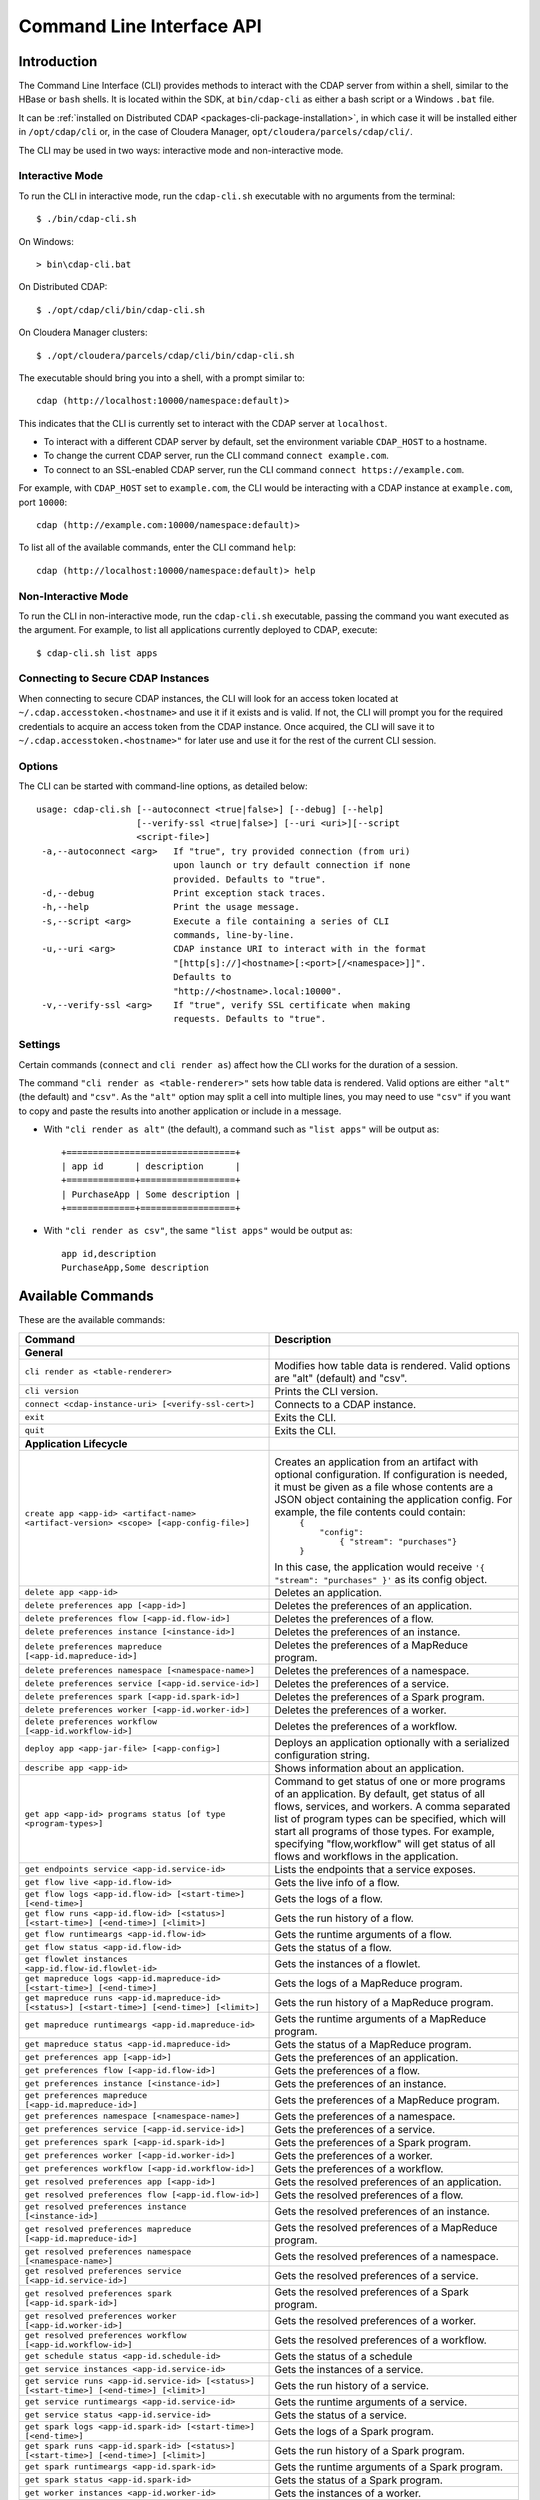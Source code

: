 .. meta::
    :author: Cask Data, Inc.
    :copyright: Copyright © 2014-2016 Cask Data, Inc.

.. _cli:

============================================
Command Line Interface API
============================================

Introduction
============

The Command Line Interface (CLI) provides methods to interact with the CDAP server from within a shell,
similar to the HBase or ``bash`` shells. It is located within the SDK, at ``bin/cdap-cli`` as either a bash
script or a Windows ``.bat`` file.

It can be :ref:`installed on Distributed CDAP <packages-cli-package-installation>`, in
which case it will be installed either in ``/opt/cdap/cli`` or, in the case of Cloudera
Manager, ``opt/cloudera/parcels/cdap/cli/``.

The CLI may be used in two ways: interactive mode and non-interactive mode.

Interactive Mode
----------------

.. highlight:: console

To run the CLI in interactive mode, run the ``cdap-cli.sh`` executable with no arguments from the terminal::

  $ ./bin/cdap-cli.sh

On Windows::

  > bin\cdap-cli.bat
  
On Distributed CDAP::

  $ ./opt/cdap/cli/bin/cdap-cli.sh

On Cloudera Manager clusters::

  $ ./opt/cloudera/parcels/cdap/cli/bin/cdap-cli.sh

The executable should bring you into a shell, with a prompt similar to::

  cdap (http://localhost:10000/namespace:default)>

This indicates that the CLI is currently set to interact with the CDAP server at ``localhost``.

- To interact with a different CDAP server by default, set the environment variable ``CDAP_HOST`` to a hostname.
- To change the current CDAP server, run the CLI command ``connect example.com``.
- To connect to an SSL-enabled CDAP server, run the CLI command ``connect https://example.com``.

For example, with ``CDAP_HOST`` set to ``example.com``, the CLI would be interacting with
a CDAP instance at ``example.com``, port ``10000``::

  cdap (http://example.com:10000/namespace:default)>

To list all of the available commands, enter the CLI command ``help``::

  cdap (http://localhost:10000/namespace:default)> help

Non-Interactive Mode
--------------------

To run the CLI in non-interactive mode, run the ``cdap-cli.sh`` executable, passing the command you want executed
as the argument. For example, to list all applications currently deployed to CDAP, execute::

  $ cdap-cli.sh list apps

Connecting to Secure CDAP Instances
-----------------------------------

When connecting to secure CDAP instances, the CLI will look for an access token located at
``~/.cdap.accesstoken.<hostname>`` and use it if it exists and is valid. If not, the CLI will prompt
you for the required credentials to acquire an access token from the CDAP instance. Once acquired,
the CLI will save it to ``~/.cdap.accesstoken.<hostname>"`` for later use and use it for the rest of
the current CLI session.

Options
-------

The CLI can be started with command-line options, as detailed below::

  usage: cdap-cli.sh [--autoconnect <true|false>] [--debug] [--help]
                     [--verify-ssl <true|false>] [--uri <uri>][--script
                     <script-file>]
   -a,--autoconnect <arg>   If "true", try provided connection (from uri)
                            upon launch or try default connection if none
                            provided. Defaults to "true".
   -d,--debug               Print exception stack traces.
   -h,--help                Print the usage message.
   -s,--script <arg>        Execute a file containing a series of CLI
                            commands, line-by-line.
   -u,--uri <arg>           CDAP instance URI to interact with in the format
                            "[http[s]://]<hostname>[:<port>[/<namespace>]]".
                            Defaults to
                            "http://<hostname>.local:10000".
   -v,--verify-ssl <arg>    If "true", verify SSL certificate when making
                            requests. Defaults to "true".

Settings
--------

Certain commands (``connect`` and ``cli render as``) affect how the CLI works for the duration of a session.

The command ``"cli render as <table-renderer>"`` sets how table data is rendered. Valid options are
either ``"alt"`` (the default) and ``"csv"``. As the ``"alt"`` option may split a cell into multiple
lines, you may need to use ``"csv"`` if you want to copy and paste the results into another
application or include in a message.

- With ``"cli render as alt"`` (the default), a command such as ``"list apps"`` will be output as::

    +================================+
    | app id      | description      |
    +=============+==================+
    | PurchaseApp | Some description |
    +=============+==================+

- With ``"cli render as csv"``, the same ``"list apps"`` would be output as::

    app id,description
    PurchaseApp,Some description

.. _cli-available-commands:

Available Commands
==================

These are the available commands:

.. csv-table::
   :header: Command,Description
   :widths: 50, 50

   **General**
   ``cli render as <table-renderer>``,"Modifies how table data is rendered. Valid options are ""alt"" (default) and ""csv""."
   ``cli version``,"Prints the CLI version."
   ``connect <cdap-instance-uri> [<verify-ssl-cert>]``,"Connects to a CDAP instance."
   ``exit``,"Exits the CLI."
   ``quit``,"Exits the CLI."
   **Application Lifecycle**
   ``create app <app-id> <artifact-name> <artifact-version> <scope> [<app-config-file>]``,"Creates an application from an artifact with optional configuration. If configuration is needed, it must be given as a file whose contents are a JSON object containing the application config. For example, the file contents could contain:
    | ``{``
    |   ``""config"":``
    |     ``{ ""stream"": ""purchases""}``
    | ``}``

   In this case, the application would receive ``'{ ""stream"": ""purchases"" }'`` as its config object."    
   ``delete app <app-id>``,"Deletes an application."
   ``delete preferences app [<app-id>]``,"Deletes the preferences of an application."
   ``delete preferences flow [<app-id.flow-id>]``,"Deletes the preferences of a flow."
   ``delete preferences instance [<instance-id>]``,"Deletes the preferences of an instance."
   ``delete preferences mapreduce [<app-id.mapreduce-id>]``,"Deletes the preferences of a MapReduce program."
   ``delete preferences namespace [<namespace-name>]``,"Deletes the preferences of a namespace."
   ``delete preferences service [<app-id.service-id>]``,"Deletes the preferences of a service."
   ``delete preferences spark [<app-id.spark-id>]``,"Deletes the preferences of a Spark program."
   ``delete preferences worker [<app-id.worker-id>]``,"Deletes the preferences of a worker."
   ``delete preferences workflow [<app-id.workflow-id>]``,"Deletes the preferences of a workflow."
   ``deploy app <app-jar-file> [<app-config>]``,"Deploys an application optionally with a serialized configuration string."
   ``describe app <app-id>``,"Shows information about an application."
   ``get app <app-id> programs status [of type <program-types>]``,"Command to get status of one or more programs of an application. By default, get status of all flows, services, and workers. A comma separated list of program types can be specified, which will start all programs of those types. For example, specifying ""flow,workflow"" will get status of all flows and workflows in the application."
   ``get endpoints service <app-id.service-id>``,"Lists the endpoints that a service exposes."
   ``get flow live <app-id.flow-id>``,"Gets the live info of a flow."
   ``get flow logs <app-id.flow-id> [<start-time>] [<end-time>]``,"Gets the logs of a flow."
   ``get flow runs <app-id.flow-id> [<status>] [<start-time>] [<end-time>] [<limit>]``,"Gets the run history of a flow."
   ``get flow runtimeargs <app-id.flow-id>``,"Gets the runtime arguments of a flow."
   ``get flow status <app-id.flow-id>``,"Gets the status of a flow."
   ``get flowlet instances <app-id.flow-id.flowlet-id>``,"Gets the instances of a flowlet."
   ``get mapreduce logs <app-id.mapreduce-id> [<start-time>] [<end-time>]``,"Gets the logs of a MapReduce program."
   ``get mapreduce runs <app-id.mapreduce-id> [<status>] [<start-time>] [<end-time>] [<limit>]``,"Gets the run history of a MapReduce program."
   ``get mapreduce runtimeargs <app-id.mapreduce-id>``,"Gets the runtime arguments of a MapReduce program."
   ``get mapreduce status <app-id.mapreduce-id>``,"Gets the status of a MapReduce program."
   ``get preferences app [<app-id>]``,"Gets the preferences of an application."
   ``get preferences flow [<app-id.flow-id>]``,"Gets the preferences of a flow."
   ``get preferences instance [<instance-id>]``,"Gets the preferences of an instance."
   ``get preferences mapreduce [<app-id.mapreduce-id>]``,"Gets the preferences of a MapReduce program."
   ``get preferences namespace [<namespace-name>]``,"Gets the preferences of a namespace."
   ``get preferences service [<app-id.service-id>]``,"Gets the preferences of a service."
   ``get preferences spark [<app-id.spark-id>]``,"Gets the preferences of a Spark program."
   ``get preferences worker [<app-id.worker-id>]``,"Gets the preferences of a worker."
   ``get preferences workflow [<app-id.workflow-id>]``,"Gets the preferences of a workflow."
   ``get resolved preferences app [<app-id>]``,"Gets the resolved preferences of an application."
   ``get resolved preferences flow [<app-id.flow-id>]``,"Gets the resolved preferences of a flow."
   ``get resolved preferences instance [<instance-id>]``,"Gets the resolved preferences of an instance."
   ``get resolved preferences mapreduce [<app-id.mapreduce-id>]``,"Gets the resolved preferences of a MapReduce program."
   ``get resolved preferences namespace [<namespace-name>]``,"Gets the resolved preferences of a namespace."
   ``get resolved preferences service [<app-id.service-id>]``,"Gets the resolved preferences of a service."
   ``get resolved preferences spark [<app-id.spark-id>]``,"Gets the resolved preferences of a Spark program."
   ``get resolved preferences worker [<app-id.worker-id>]``,"Gets the resolved preferences of a worker."
   ``get resolved preferences workflow [<app-id.workflow-id>]``,"Gets the resolved preferences of a workflow."
   ``get schedule status <app-id.schedule-id>``,"Gets the status of a schedule"
   ``get service instances <app-id.service-id>``,"Gets the instances of a service."
   ``get service runs <app-id.service-id> [<status>] [<start-time>] [<end-time>] [<limit>]``,"Gets the run history of a service."
   ``get service runtimeargs <app-id.service-id>``,"Gets the runtime arguments of a service."
   ``get service status <app-id.service-id>``,"Gets the status of a service."
   ``get spark logs <app-id.spark-id> [<start-time>] [<end-time>]``,"Gets the logs of a Spark program."
   ``get spark runs <app-id.spark-id> [<status>] [<start-time>] [<end-time>] [<limit>]``,"Gets the run history of a Spark program."
   ``get spark runtimeargs <app-id.spark-id>``,"Gets the runtime arguments of a Spark program."
   ``get spark status <app-id.spark-id>``,"Gets the status of a Spark program."
   ``get worker instances <app-id.worker-id>``,"Gets the instances of a worker."
   ``get worker live <app-id.worker-id>``,"Gets the live info of a worker."
   ``get worker logs <app-id.worker-id> [<start-time>] [<end-time>]``,"Gets the logs of a worker."
   ``get worker runs <app-id.worker-id> [<status>] [<start-time>] [<end-time>] [<limit>]``,"Gets the run history of a worker."
   ``get worker runtimeargs <app-id.worker-id>``,"Gets the runtime arguments of a worker."
   ``get worker status <app-id.worker-id>``,"Gets the status of a worker."
   ``get workflow current <app-id.workflow-id> <runid>``,"Gets the currently running nodes of a workflow for a given run id."
   ``get workflow logs <app-id.workflow-id> [<start-time>] [<end-time>]``,"Gets the logs of a workflow."
   ``get workflow runs <app-id.workflow-id> [<status>] [<start-time>] [<end-time>] [<limit>]``,"Gets the run history of a workflow."
   ``get workflow runtimeargs <app-id.workflow-id>``,"Gets the runtime arguments of a workflow."
   ``get workflow schedules <app-id.workflow-id>``,"Resumes a schedule"
   ``get workflow status <app-id.workflow-id>``,"Gets the status of a workflow."
   ``get workflow token <app-id.workflow-id> <runid> [at node <workflow-node>] [scope <workflow-token-scope>] [key <workflow-token-key>]``,"Gets the workflow token of a workflow for a given run id."
   ``list apps [<artifact-name>] [<artifact-version>]``,"Lists all applications, optionally filtered by artifact name and version."
   ``list flows``,"Lists all flows."
   ``list mapreduce``,"Lists all MapReduce programs."
   ``list programs``,"Lists all programs."
   ``list services``,"Lists all services."
   ``list spark``,"Lists all Spark programs."
   ``list workers``,"Lists all workers."
   ``list workflows``,"Lists all workflows."
   ``load preferences app <local-file-path> <content-type> <app-id>``,"Sets preferences of an application from a local config file (supported formats = JSON)."
   ``load preferences flow <local-file-path> <content-type> <app-id.flow-id>``,"Sets preferences of a flow from a local config file (supported formats = JSON)."
   ``load preferences instance <local-file-path> <content-type>``,"Sets preferences of an instance from a local config file (supported formats = JSON)."
   ``load preferences mapreduce <local-file-path> <content-type> <app-id.mapreduce-id>``,"Sets preferences of a MapReduce program from a local config file (supported formats = JSON)."
   ``load preferences namespace <local-file-path> <content-type>``,"Sets preferences of a namespace from a local config file (supported formats = JSON)."
   ``load preferences service <local-file-path> <content-type> <app-id.service-id>``,"Sets preferences of a service from a local config file (supported formats = JSON)."
   ``load preferences spark <local-file-path> <content-type> <app-id.spark-id>``,"Sets preferences of a Spark program from a local config file (supported formats = JSON)."
   ``load preferences worker <local-file-path> <content-type> <app-id.worker-id>``,"Sets preferences of a worker from a local config file (supported formats = JSON)."
   ``load preferences workflow <local-file-path> <content-type> <app-id.workflow-id>``,"Sets preferences of a workflow from a local config file (supported formats = JSON)."
   ``restart app <app-id> programs [of type <program-types>]``,"Command to restart one or more programs of an application. By default, restart all flows, services, and workers. A comma separated list of program types can be specified, which will start all programs of those types. For example, specifying ""flow,workflow"" will restart all flows and workflows in the application."
   ``resume schedule <app-id.schedule-id>``,"Resumes a schedule"
   ``set flow runtimeargs <app-id.flow-id> <runtime-args>``,"Sets the runtime arguments of a flow. <runtime-args> is specified in the format ""key1=a key2=b""."
   ``set flowlet instances <app-id.flow-id.flowlet-id> <num-instances>``,"Sets the instances of a flowlet."
   ``set mapreduce runtimeargs <app-id.mapreduce-id> <runtime-args>``,"Sets the runtime arguments of a MapReduce program. <runtime-args> is specified in the format ""key1=a key2=b""."
   ``set preferences app <runtime-args> <app-id>``,"Sets the preferences of an application. <runtime-args> is specified in the format ""key1=v1 key2=v2""."
   ``set preferences flow <runtime-args> <app-id.flow-id>``,"Sets the preferences of a flow. <runtime-args> is specified in the format ""key1=v1 key2=v2""."
   ``set preferences instance <runtime-args>``,"Sets the preferences of an instance. <runtime-args> is specified in the format ""key1=v1 key2=v2""."
   ``set preferences mapreduce <runtime-args> <app-id.mapreduce-id>``,"Sets the preferences of a MapReduce program. <runtime-args> is specified in the format ""key1=v1 key2=v2""."
   ``set preferences namespace <runtime-args>``,"Sets the preferences of a namespace. <runtime-args> is specified in the format ""key1=v1 key2=v2""."
   ``set preferences service <runtime-args> <app-id.service-id>``,"Sets the preferences of a service. <runtime-args> is specified in the format ""key1=v1 key2=v2""."
   ``set preferences spark <runtime-args> <app-id.spark-id>``,"Sets the preferences of a Spark program. <runtime-args> is specified in the format ""key1=v1 key2=v2""."
   ``set preferences worker <runtime-args> <app-id.worker-id>``,"Sets the preferences of a worker. <runtime-args> is specified in the format ""key1=v1 key2=v2""."
   ``set preferences workflow <runtime-args> <app-id.workflow-id>``,"Sets the preferences of a workflow. <runtime-args> is specified in the format ""key1=v1 key2=v2""."
   ``set service instances <app-id.service-id> <num-instances>``,"Sets the instances of a service."
   ``set service runtimeargs <app-id.service-id> <runtime-args>``,"Sets the runtime arguments of a service. <runtime-args> is specified in the format ""key1=a key2=b""."
   ``set spark runtimeargs <app-id.spark-id> <runtime-args>``,"Sets the runtime arguments of a Spark program. <runtime-args> is specified in the format ""key1=a key2=b""."
   ``set worker instances <app-id.worker-id> <num-instances>``,"Sets the instances of a worker."
   ``set worker runtimeargs <app-id.worker-id> <runtime-args>``,"Sets the runtime arguments of a worker. <runtime-args> is specified in the format ""key1=a key2=b""."
   ``set workflow runtimeargs <app-id.workflow-id> <runtime-args>``,"Sets the runtime arguments of a workflow. <runtime-args> is specified in the format ""key1=a key2=b""."
   ``start app <app-id> programs [of type <program-types>]``,"Command to start one or more programs of an application. By default, start all flows, services, and workers. A comma separated list of program types can be specified, which will start all programs of those types. For example, specifying ""flow,workflow"" will start all flows and workflows in the application."
   ``start flow <app-id.flow-id> [<runtime-args>]``,"Starts a flow. <runtime-args> is specified in the format ""key1=a key2=b""."
   ``start mapreduce <app-id.mapreduce-id> [<runtime-args>]``,"Starts a MapReduce program. <runtime-args> is specified in the format ""key1=a key2=b""."
   ``start service <app-id.service-id> [<runtime-args>]``,"Starts a service. <runtime-args> is specified in the format ""key1=a key2=b""."
   ``start spark <app-id.spark-id> [<runtime-args>]``,"Starts a Spark program. <runtime-args> is specified in the format ""key1=a key2=b""."
   ``start worker <app-id.worker-id> [<runtime-args>]``,"Starts a worker. <runtime-args> is specified in the format ""key1=a key2=b""."
   ``start workflow <app-id.workflow-id> [<runtime-args>]``,"Starts a workflow. <runtime-args> is specified in the format ""key1=a key2=b""."
   ``start-debug flow <app-id.flow-id> [<runtime-args>]``,"Starts a flow in debug mode. <runtime-args> is specified in the format ""key1=a key2=b""."
   ``start-debug mapreduce <app-id.mapreduce-id> [<runtime-args>]``,"Starts a MapReduce program in debug mode. <runtime-args> is specified in the format ""key1=a key2=b""."
   ``start-debug service <app-id.service-id> [<runtime-args>]``,"Starts a service in debug mode. <runtime-args> is specified in the format ""key1=a key2=b""."
   ``start-debug spark <app-id.spark-id> [<runtime-args>]``,"Starts a Spark program in debug mode. <runtime-args> is specified in the format ""key1=a key2=b""."
   ``start-debug worker <app-id.worker-id> [<runtime-args>]``,"Starts a worker in debug mode. <runtime-args> is specified in the format ""key1=a key2=b""."
   ``start-debug workflow <app-id.workflow-id> [<runtime-args>]``,"Starts a workflow in debug mode. <runtime-args> is specified in the format ""key1=a key2=b""."
   ``stop app <app-id> programs [of type <program-types>]``,"Command to stop one or more programs of an application. By default, stop all flows, services, and workers. A comma separated list of program types can be specified, which will start all programs of those types. For example, specifying ""flow,workflow"" will stop all flows and workflows in the application."
   ``stop flow <app-id.flow-id>``,"Stops a flow."
   ``stop mapreduce <app-id.mapreduce-id>``,"Stops a MapReduce program."
   ``stop service <app-id.service-id>``,"Stops a service."
   ``stop spark <app-id.spark-id>``,"Stops a Spark program."
   ``stop worker <app-id.worker-id>``,"Stops a worker."
   ``stop workflow <app-id.workflow-id>``,"Stops a workflow."
   ``suspend schedule <app-id.schedule-id>``,"Suspends a schedule"
   ``update app <app-id> <artifact-name> <artifact-version> <scope> [<app-config-file>]``,"Updates an application to use another artifact version and/or configuration."
   **Artifact**
   ``delete artifact <artifact-name> <artifact-version>``,"Deletes an artifact"
   ``describe artifact <artifact-name> <artifact-version> [<scope>]``,"Shows information about an artifact. If no scope is given, the user scope will be used. Includes information about application and plugin classes contained in the artifact."
   ``describe artifact-plugin <artifact-name> <artifact-version> <plugin-type> <plugin-name> [<scope>]``,"Describes all plugins of a specific type and name available to a specific artifact. Can return multiple details if the plugin exists in multiple artifacts. If no scope is given, the user scope will be used."
   ``get artifact properties <artifact-name> <artifact-version> [<scope>]``,"Gets properties of an artifact. If no scope is given, the user scope will be used. "
   ``list artifact plugin-types <artifact-name> <artifact-version> [<scope>]``,"Lists all plugin types usable by the specified artifact. If no scope is given, the user scope will be used."
   ``list artifact plugins <artifact-name> <artifact-version> <plugin-type> [<scope>]``,"Lists all plugins of a specific type available to a specific artifact. Includes the type, name, classname, and description of the plugin, as well as the artifact the plugin came from. If no scope is given, the user scope will be used."
   ``list artifact versions <artifact-name> [<scope>]``,"Lists all versions of a specific artifact. If no scope is given, the user scope will be used."
   ``list artifacts [<scope>]``,"Lists all artifacts. If no scope is given, artifacts in all scopes are returned. Otherwise, only artifacts in the specified scope are returned."
   ``load artifact <local-file-path> [config-file <artifact-config>] [name <artifact-name>] [version <artifact-version>]``,"Loads an artifact into CDAP. If the artifact name and version are not both given, they will be derived from the filename of the artifact. File names are expected to be of the form <name>-<version>.jar. If the artifact contains plugins that extend another artifact, or if it contains third-party plugins, a config file must be given. The config file must contain a JSON object that specifies the parent artifacts and any third-party plugins in the jar. For example, if there is a config file with these contents:
    | ``{``
    |   ``""parents"":[ ""app1[1.0.0,2.0.0)"", ""app2[1.2.0,1.3.0] ],``
    |   ``""plugins"":[``
    |     ``{ ""type"": ""jdbc"",``
    |       ``""name"": ""mysql"",``
    |       ``""className"": ""com.mysql.jdbc.Driver""``
    |     ``}``
    |   ``],``
    |   ``""plugins"":{``
    |     ``""prop1"": ""val1"",``
    |   ``},``
    | ``}``
    
   This config specifies that the artifact contains one JDBC third-party plugin that should be available to the app1 artifact (versions 1.0.0 inclusive to 2.0.0 exclusive) and app2 artifact (versions 1.2.0 inclusive to 1.3.0 inclusive). The config may also include a 'properties' field specifying properties for the artifact."
   ``set artifact properties <artifact-name> <artifact-version> <scope> <local-file-path>``,"Sets properties of an artifact. The properties file must contain a JSON Object with a 'properties' key whose value is a JSON Object of the properties for the artifact."
   **Dataset**
   ``create dataset instance <dataset-type> <new-dataset-name> [<dataset-properties>]``,"Creates a dataset. <dataset-properties> is in the format ""key1=val1 key2=val2"""
   ``delete dataset instance <dataset-name>``,"Deletes a dataset."
   ``delete dataset module <dataset-module>``,"Deletes a dataset module."
   ``deploy dataset module <new-dataset-module> <module-jar-file> <module-jar-classname>``,"Deploys a dataset module."
   ``describe dataset instance <dataset-name>``,"Shows information about a dataset."
   ``describe dataset module <dataset-module>``,"Shows information about a dataset module."
   ``describe dataset type <dataset-type>``,"Shows information about a dataset type."
   ``list dataset instances``,"Lists all datasets."
   ``list dataset modules``,"Lists all dataset modules."
   ``list dataset types``,"Lists all dataset types."
   ``set dataset instance properties <dataset-name> <dataset-properties>``,"Sets properties for a dataset."
   ``truncate dataset instance <dataset-name>``,"Truncates a dataset."
   **Egress**
   ``call service <app-id.service-id> <http-method> <endpoint> [headers <headers>] [body <body>] [body:file <local-file-path>]``,"Calls a service endpoint. The <headers> are formatted as ""{'key':'value', ...}"". The request body may be provided either as a string or a file. To provide the body as a string, use ""body <body>"". To provide the body as a file, use ""body:file <local-file-path>""."
   **Explore**
   ``execute <query> [<timeout>]``,"Executes a query with optional <timeout> in minutes (default is no timeout)."
   **Ingest**
   ``create stream <new-stream-id>``,"Creates a stream."
   ``create stream-view <stream-id> <view-id> format <format> [schema <schema>] [settings <settings>]``,"Creates or updates a stream-view. Valid <format>s are avro, csv, tsv, text, clf, grok, syslog. <schema> is a sql-like schema ""column_name data_type, ..."" or Avro-like JSON schema and <settings> is specified in the format ""key1=v1 key2=v2""."
   ``delete stream <stream-id>``,"Deletes a stream."
   ``delete stream-view <stream-id> <view-id>``,"Deletes a stream-view."
   ``describe stream <stream-id>``,"Shows information about a stream."
   ``describe stream-view <stream-id> <view-id>``,"Describes a stream-view."
   ``get stream <stream-id> [<start-time>] [<end-time>] [<limit>]``,"Gets events from a stream. The time format for <start-time> and <end-time> can be a timestamp in milliseconds or a relative time in the form of [+|-][0-9][d|h|m|s]. <start-time> is relative to current time; <end-time> is relative to <start-time>. Special constants ""min"" and ""max"" can be used to represent ""0"" and ""max timestamp"" respectively."
   ``get stream-stats <stream-id> [limit <limit>] [start <start-time>] [end <end-time>]``,"Gets statistics for a stream. The <limit> limits how many Stream events to analyze; default is 100. The time format for <start-time> and <end-time> can be a timestamp in milliseconds or a relative time in the form of [+|-][0-9][d|h|m|s]. <start-time> is relative to current time; <end-time> is relative to <start-time>. Special constants ""min"" and ""max"" can be used to represent ""0"" and ""max timestamp"" respectively."
   ``list stream-views <stream-id>``,"Lists all stream-views."
   ``list streams``,"Lists all streams."
   ``load stream <stream-id> <local-file-path> [<content-type>]``,"Loads a file to a stream. The contents of the file will become multiple events in the stream, based on the content type (avro/binary, text/csv, text/plain, text/tsv). If <content-type> is not provided, it will be detected by the file extension. Supported file extensions: avro, csv, log, tsv, txt."
   ``send stream <stream-id> <stream-event>``,"Sends an event to a stream."
   ``set stream format <stream-id> <format> [<schema>] [<settings>]``,"Sets the format of a stream. Valid <format>s are avro, csv, tsv, text, clf, grok, syslog. <schema> is a sql-like schema ""column_name data_type, ..."" or Avro-like JSON schema and <settings> is specified in the format ""key1=v1 key2=v2""."
   ``set stream notification-threshold <stream-id> <notification-threshold-mb>``,"Sets the notification threshold of a stream."
   ``set stream properties <stream-id> <local-file-path>``,"Sets the properties of a stream, such as TTL, format, and notification threshold."
   ``set stream ttl <stream-id> <ttl-in-seconds>``,"Sets the time-to-live (TTL) of a stream."
   ``truncate stream <stream-id>``,"Truncates a stream."
   **Metadata and Lineage**
   ``add metadata-properties <entity-id> <properties>``,"Adds metadata properties for an entity"
   ``add metadata-tags <entity-id> <tags>``,"Adds metadata tags for an entity"
   ``get lineage dataset <dataset-name> [start <start>] [end <end>] [levels <levels>]``,"Gets the lineage of a dataset"
   ``get lineage stream <stream-id> [start <start>] [end <end>] [levels <levels>]``,"Gets the lineage of a stream"
   ``get metadata <entity-id> [scope <scope>]``,"Gets the metadata of an entity"
   ``get metadata-properties <entity-id> [scope <scope>]``,"Gets the metadata properties of an entity"
   ``get metadata-tags <entity-id> [scope <scope>]``,"Gets the metadata tags of an entity"
   ``remove metadata <entity-id>``,"Removes metadata for an entity"
   ``remove metadata-properties <entity-id>``,"Removes all metadata properties for an entity"
   ``remove metadata-property <entity-id> <property>``,"Removes a metadata property for an entity"
   ``remove metadata-tag <entity-id> <tag>``,"Removes a metadata tag for an entity"
   ``remove metadata-tags <entity-id>``,"Removes all metadata tags for an entity"
   ``search metadata <search-query> [filtered by target-type <target-type>]``,"Allows users to search CDAP entities based on the metadata annotated on them."
   **Metrics**
   ``get metric value <metric-name> [<tags>] [start <start>] [end <end>]``,"Gets the value of a metric. Provide <tags> as a map in the format 'tag1=value1 tag2=value2'."
   ``search metric names [<tags>]``,"Searches metric names. Provide <tags> as a map in the format 'tag1=value1 tag2=value2'."
   ``search metric tags [<tags>]``,"Searches metric tags. Provide <tags> as a map in the format 'tag1=value1 tag2=value2'."
   **Namespace**
   ``create namespace <namespace-name> [<namespace-description>]``,"Creates a namespace in CDAP."
   ``delete namespace <namespace-name>``,"Deletes a namespace."
   ``describe namespace <namespace-name>``,"Describes a namespace."
   ``list namespaces``,"Lists all namespaces."
   ``use namespace <namespace-name>``,"Changes the current namespace to <namespace-name>."
   **Security**
   ``security access entity <entity-id> user <user> actions <actions>``,"Checks whether a user has permission to perform certain actions on an entity. <actions> is a comma-separated list."
   ``security grant entity <entity-id> user <user> actions <actions>``,"Grants a user permission to perform certain actions on an entity. <actions> is a comma-separated list."
   ``security revoke entity <entity-id> [user <user>] [actions <actions>]``,"Revokes a user's permission to perform certain actions on an entity. <actions> is a comma-separated list."
